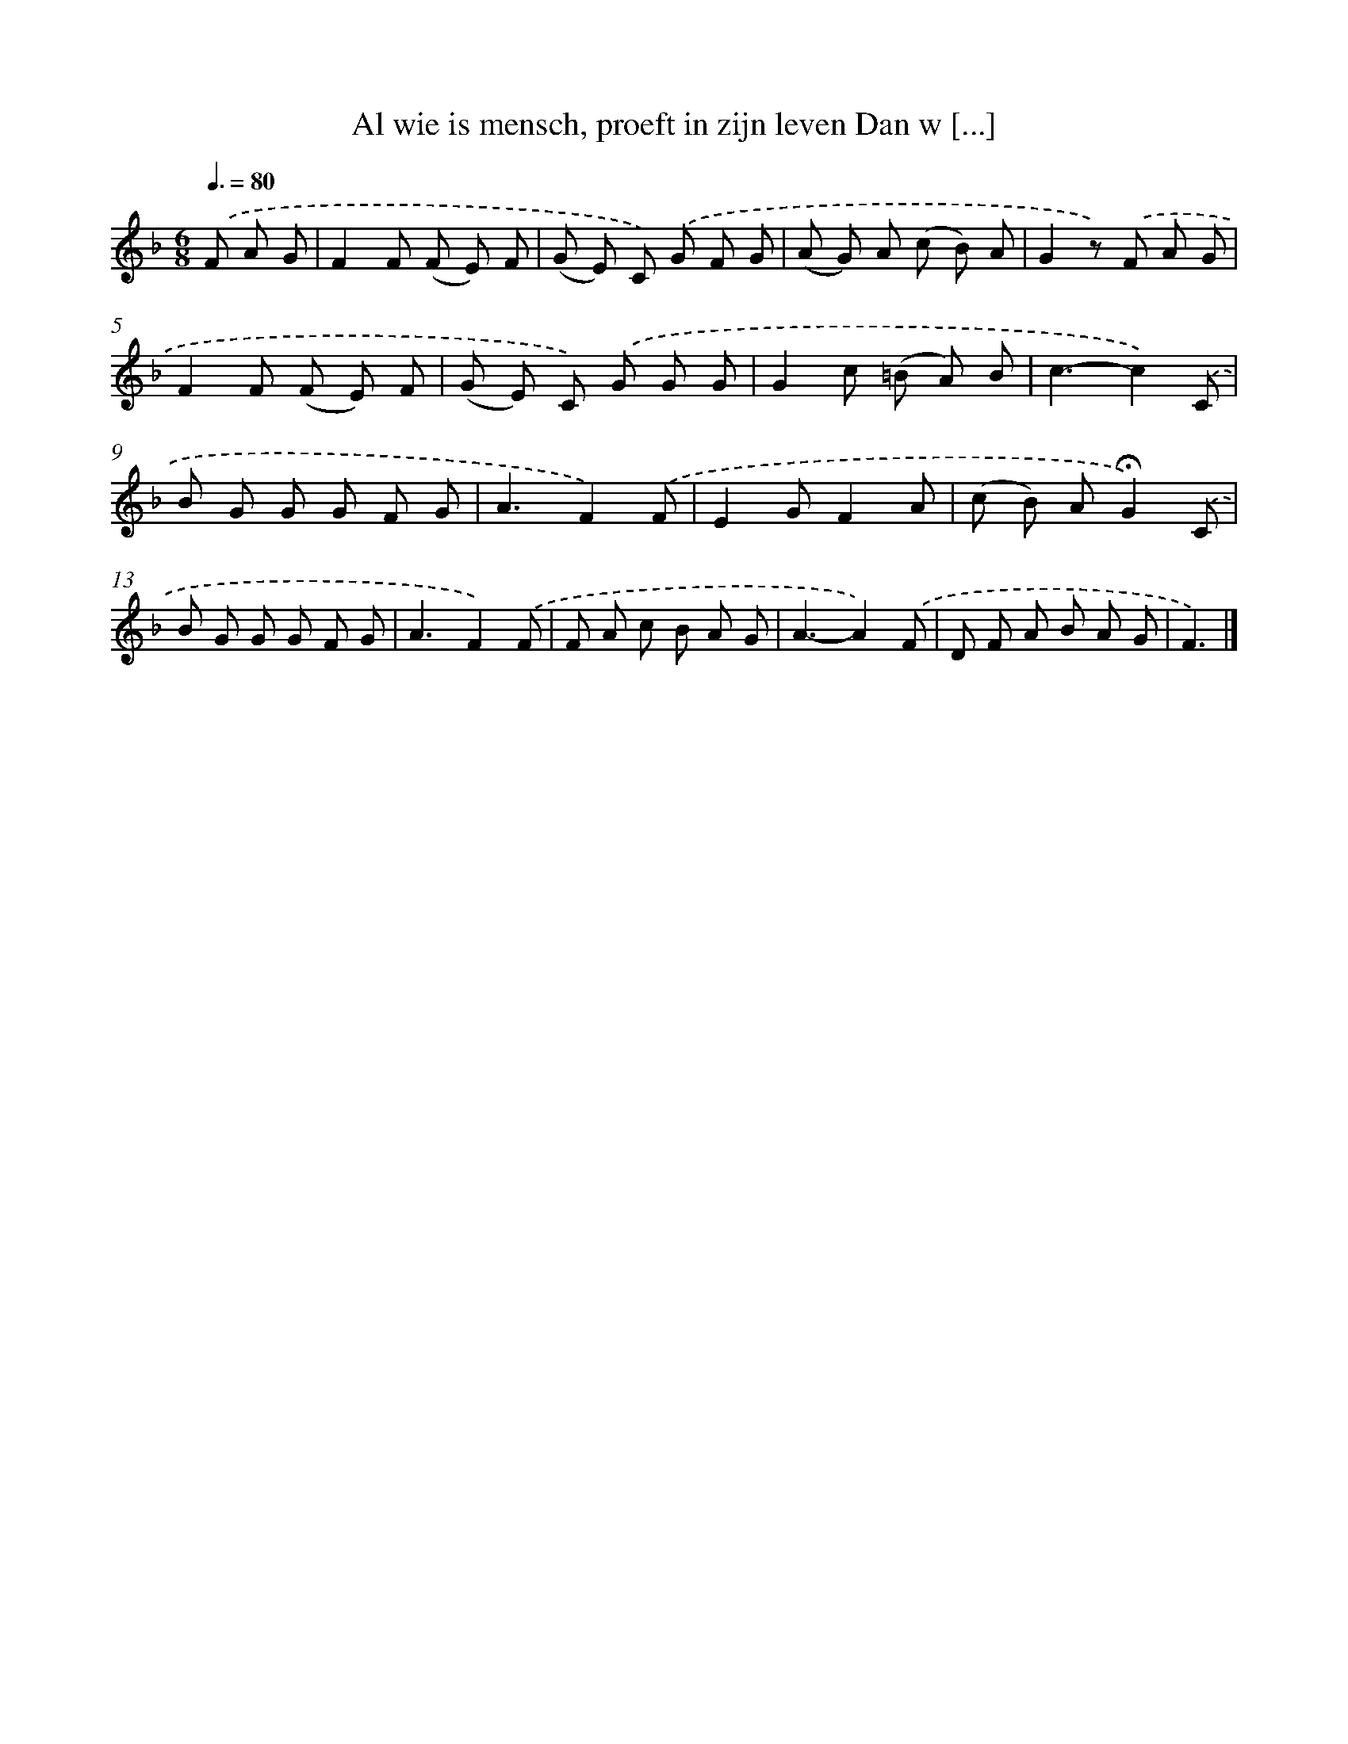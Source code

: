 X: 9536
T: Al wie is mensch, proeft in zijn leven Dan w [...]
%%abc-version 2.0
%%abcx-abcm2ps-target-version 5.9.1 (29 Sep 2008)
%%abc-creator hum2abc beta
%%abcx-conversion-date 2018/11/01 14:36:57
%%humdrum-veritas 873186605
%%humdrum-veritas-data 2453594203
%%continueall 1
%%barnumbers 0
L: 1/8
M: 6/8
Q: 3/8=80
K: F clef=treble
.('F A G [I:setbarnb 1]|
F2F (F E) F |
(G E) C) .('G F G |
(A G) A (c B) A |
G2z) .('F A G |
F2F (F E) F |
(G E) C) .('G G G |
G2c (=B A) B |
c3-c2).('C |
B G G G F G |
A3F2).('F |
E2GF2A |
(c B) A!fermata!G2).('C |
B G G G F G |
A3F2).('F |
F A c B A G |
A3-A2).('F |
D F A B A G |
F3) |]
